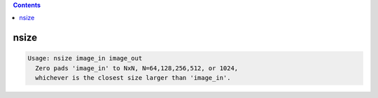.. contents:: 
    :depth: 4 

*****
nsize
*****

.. code-block:: none

    Usage: nsize image_in image_out
      Zero pads 'image_in' to NxN, N=64,128,256,512, or 1024, 
      whichever is the closest size larger than 'image_in'.
